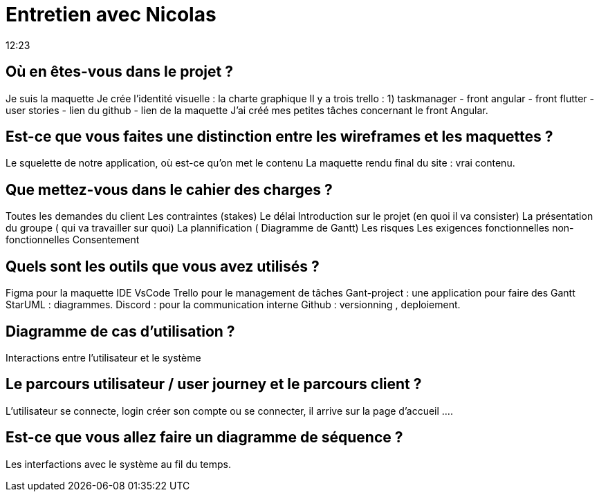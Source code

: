 = Entretien avec Nicolas 
12:23

== Où en êtes-vous dans le projet ?
Je suis la maquette 
Je crée l'identité visuelle : la charte graphique 
Il y a trois trello : 
1) taskmanager - front angular - front flutter - user stories - lien du github - lien de la maquette 
J'ai créé mes petites tâches concernant le front Angular. 

== Est-ce que vous faites une distinction entre les wireframes et les maquettes ? 
Le squelette de notre application, où est-ce qu'on met le contenu 
La maquette rendu final du site : vrai contenu.

== Que mettez-vous dans le cahier des charges ?
Toutes les demandes du client
Les contraintes (stakes) 
Le délai
Introduction sur le projet (en quoi il va consister)
La présentation du groupe ( qui va travailler sur quoi)
La plannification ( Diagramme de Gantt)
Les risques 
Les exigences fonctionnelles non-fonctionnelles 
Consentement

== Quels sont les outils que vous avez utilisés ?
Figma pour la maquette 
IDE VsCode 
Trello pour le management de tâches 
Gant-project : une application pour faire des Gantt
StarUML : diagrammes. 
Discord : pour la communication interne 
Github : versionning , deploiement. 

== Diagramme de cas d'utilisation ? 
Interactions entre l'utilisateur et le système

== Le parcours utilisateur / user journey et le parcours client ? 
L'utilisateur se connecte, login créer son compte ou se connecter, il arrive sur la page d'accueil ....

== Est-ce que vous allez faire un diagramme de séquence ? 
Les interfactions avec le système au fil du temps. 








